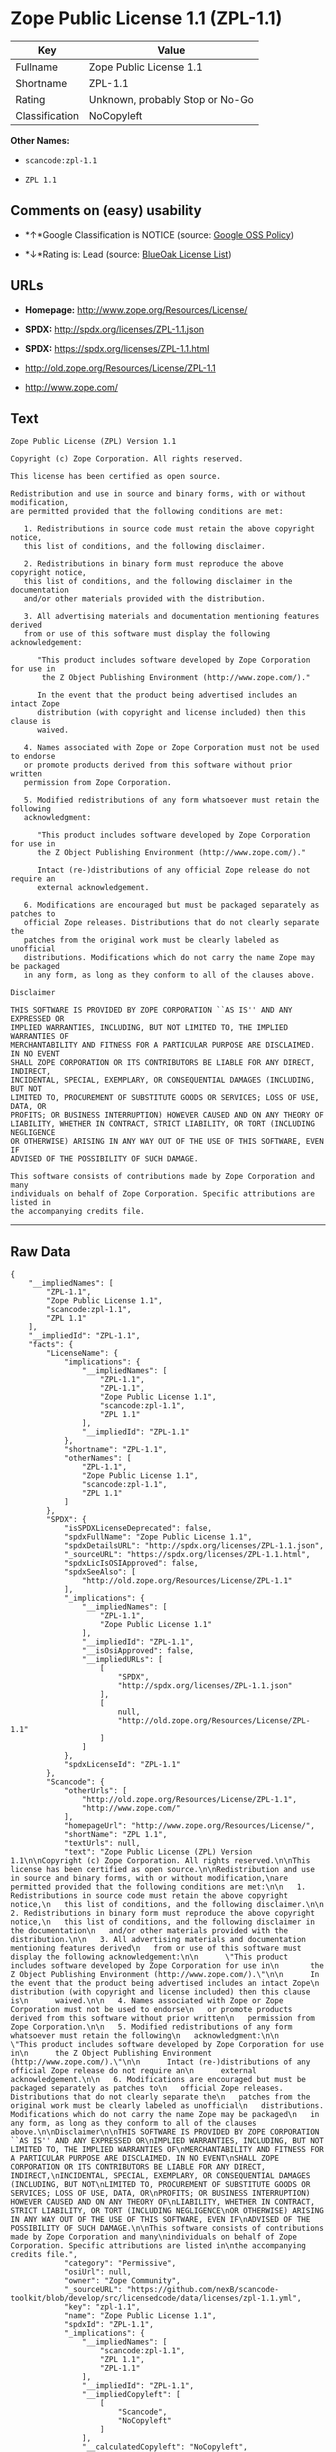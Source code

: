 * Zope Public License 1.1 (ZPL-1.1)

| Key              | Value                             |
|------------------+-----------------------------------|
| Fullname         | Zope Public License 1.1           |
| Shortname        | ZPL-1.1                           |
| Rating           | Unknown, probably Stop or No-Go   |
| Classification   | NoCopyleft                        |

*Other Names:*

- =scancode:zpl-1.1=

- =ZPL 1.1=

** Comments on (easy) usability

- *↑*Google Classification is NOTICE (source:
  [[https://opensource.google.com/docs/thirdparty/licenses/][Google OSS
  Policy]])

- *↓*Rating is: Lead (source: [[https://blueoakcouncil.org/list][BlueOak
  License List]])

** URLs

- *Homepage:* http://www.zope.org/Resources/License/

- *SPDX:* http://spdx.org/licenses/ZPL-1.1.json

- *SPDX:* https://spdx.org/licenses/ZPL-1.1.html

- http://old.zope.org/Resources/License/ZPL-1.1

- http://www.zope.com/

** Text

#+BEGIN_EXAMPLE
  Zope Public License (ZPL) Version 1.1

  Copyright (c) Zope Corporation. All rights reserved.

  This license has been certified as open source.

  Redistribution and use in source and binary forms, with or without modification,
  are permitted provided that the following conditions are met:

     1. Redistributions in source code must retain the above copyright notice,
     this list of conditions, and the following disclaimer.

     2. Redistributions in binary form must reproduce the above copyright notice,
     this list of conditions, and the following disclaimer in the documentation
     and/or other materials provided with the distribution.

     3. All advertising materials and documentation mentioning features derived
     from or use of this software must display the following acknowledgement:

        "This product includes software developed by Zope Corporation for use in
         the Z Object Publishing Environment (http://www.zope.com/)."

        In the event that the product being advertised includes an intact Zope
        distribution (with copyright and license included) then this clause is
        waived.

     4. Names associated with Zope or Zope Corporation must not be used to endorse
     or promote products derived from this software without prior written
     permission from Zope Corporation.

     5. Modified redistributions of any form whatsoever must retain the following
     acknowledgment:

        "This product includes software developed by Zope Corporation for use in
        the Z Object Publishing Environment (http://www.zope.com/)."

        Intact (re-)distributions of any official Zope release do not require an
        external acknowledgement.

     6. Modifications are encouraged but must be packaged separately as patches to
     official Zope releases. Distributions that do not clearly separate the
     patches from the original work must be clearly labeled as unofficial
     distributions. Modifications which do not carry the name Zope may be packaged
     in any form, as long as they conform to all of the clauses above.

  Disclaimer

  THIS SOFTWARE IS PROVIDED BY ZOPE CORPORATION ``AS IS'' AND ANY EXPRESSED OR
  IMPLIED WARRANTIES, INCLUDING, BUT NOT LIMITED TO, THE IMPLIED WARRANTIES OF
  MERCHANTABILITY AND FITNESS FOR A PARTICULAR PURPOSE ARE DISCLAIMED. IN NO EVENT
  SHALL ZOPE CORPORATION OR ITS CONTRIBUTORS BE LIABLE FOR ANY DIRECT, INDIRECT,
  INCIDENTAL, SPECIAL, EXEMPLARY, OR CONSEQUENTIAL DAMAGES (INCLUDING, BUT NOT
  LIMITED TO, PROCUREMENT OF SUBSTITUTE GOODS OR SERVICES; LOSS OF USE, DATA, OR
  PROFITS; OR BUSINESS INTERRUPTION) HOWEVER CAUSED AND ON ANY THEORY OF
  LIABILITY, WHETHER IN CONTRACT, STRICT LIABILITY, OR TORT (INCLUDING NEGLIGENCE
  OR OTHERWISE) ARISING IN ANY WAY OUT OF THE USE OF THIS SOFTWARE, EVEN IF
  ADVISED OF THE POSSIBILITY OF SUCH DAMAGE.

  This software consists of contributions made by Zope Corporation and many
  individuals on behalf of Zope Corporation. Specific attributions are listed in
  the accompanying credits file.
#+END_EXAMPLE

--------------

** Raw Data

#+BEGIN_EXAMPLE
  {
      "__impliedNames": [
          "ZPL-1.1",
          "Zope Public License 1.1",
          "scancode:zpl-1.1",
          "ZPL 1.1"
      ],
      "__impliedId": "ZPL-1.1",
      "facts": {
          "LicenseName": {
              "implications": {
                  "__impliedNames": [
                      "ZPL-1.1",
                      "ZPL-1.1",
                      "Zope Public License 1.1",
                      "scancode:zpl-1.1",
                      "ZPL 1.1"
                  ],
                  "__impliedId": "ZPL-1.1"
              },
              "shortname": "ZPL-1.1",
              "otherNames": [
                  "ZPL-1.1",
                  "Zope Public License 1.1",
                  "scancode:zpl-1.1",
                  "ZPL 1.1"
              ]
          },
          "SPDX": {
              "isSPDXLicenseDeprecated": false,
              "spdxFullName": "Zope Public License 1.1",
              "spdxDetailsURL": "http://spdx.org/licenses/ZPL-1.1.json",
              "_sourceURL": "https://spdx.org/licenses/ZPL-1.1.html",
              "spdxLicIsOSIApproved": false,
              "spdxSeeAlso": [
                  "http://old.zope.org/Resources/License/ZPL-1.1"
              ],
              "_implications": {
                  "__impliedNames": [
                      "ZPL-1.1",
                      "Zope Public License 1.1"
                  ],
                  "__impliedId": "ZPL-1.1",
                  "__isOsiApproved": false,
                  "__impliedURLs": [
                      [
                          "SPDX",
                          "http://spdx.org/licenses/ZPL-1.1.json"
                      ],
                      [
                          null,
                          "http://old.zope.org/Resources/License/ZPL-1.1"
                      ]
                  ]
              },
              "spdxLicenseId": "ZPL-1.1"
          },
          "Scancode": {
              "otherUrls": [
                  "http://old.zope.org/Resources/License/ZPL-1.1",
                  "http://www.zope.com/"
              ],
              "homepageUrl": "http://www.zope.org/Resources/License/",
              "shortName": "ZPL 1.1",
              "textUrls": null,
              "text": "Zope Public License (ZPL) Version 1.1\n\nCopyright (c) Zope Corporation. All rights reserved.\n\nThis license has been certified as open source.\n\nRedistribution and use in source and binary forms, with or without modification,\nare permitted provided that the following conditions are met:\n\n   1. Redistributions in source code must retain the above copyright notice,\n   this list of conditions, and the following disclaimer.\n\n   2. Redistributions in binary form must reproduce the above copyright notice,\n   this list of conditions, and the following disclaimer in the documentation\n   and/or other materials provided with the distribution.\n\n   3. All advertising materials and documentation mentioning features derived\n   from or use of this software must display the following acknowledgement:\n\n      \"This product includes software developed by Zope Corporation for use in\n       the Z Object Publishing Environment (http://www.zope.com/).\"\n\n      In the event that the product being advertised includes an intact Zope\n      distribution (with copyright and license included) then this clause is\n      waived.\n\n   4. Names associated with Zope or Zope Corporation must not be used to endorse\n   or promote products derived from this software without prior written\n   permission from Zope Corporation.\n\n   5. Modified redistributions of any form whatsoever must retain the following\n   acknowledgment:\n\n      \"This product includes software developed by Zope Corporation for use in\n      the Z Object Publishing Environment (http://www.zope.com/).\"\n\n      Intact (re-)distributions of any official Zope release do not require an\n      external acknowledgement.\n\n   6. Modifications are encouraged but must be packaged separately as patches to\n   official Zope releases. Distributions that do not clearly separate the\n   patches from the original work must be clearly labeled as unofficial\n   distributions. Modifications which do not carry the name Zope may be packaged\n   in any form, as long as they conform to all of the clauses above.\n\nDisclaimer\n\nTHIS SOFTWARE IS PROVIDED BY ZOPE CORPORATION ``AS IS'' AND ANY EXPRESSED OR\nIMPLIED WARRANTIES, INCLUDING, BUT NOT LIMITED TO, THE IMPLIED WARRANTIES OF\nMERCHANTABILITY AND FITNESS FOR A PARTICULAR PURPOSE ARE DISCLAIMED. IN NO EVENT\nSHALL ZOPE CORPORATION OR ITS CONTRIBUTORS BE LIABLE FOR ANY DIRECT, INDIRECT,\nINCIDENTAL, SPECIAL, EXEMPLARY, OR CONSEQUENTIAL DAMAGES (INCLUDING, BUT NOT\nLIMITED TO, PROCUREMENT OF SUBSTITUTE GOODS OR SERVICES; LOSS OF USE, DATA, OR\nPROFITS; OR BUSINESS INTERRUPTION) HOWEVER CAUSED AND ON ANY THEORY OF\nLIABILITY, WHETHER IN CONTRACT, STRICT LIABILITY, OR TORT (INCLUDING NEGLIGENCE\nOR OTHERWISE) ARISING IN ANY WAY OUT OF THE USE OF THIS SOFTWARE, EVEN IF\nADVISED OF THE POSSIBILITY OF SUCH DAMAGE.\n\nThis software consists of contributions made by Zope Corporation and many\nindividuals on behalf of Zope Corporation. Specific attributions are listed in\nthe accompanying credits file.",
              "category": "Permissive",
              "osiUrl": null,
              "owner": "Zope Community",
              "_sourceURL": "https://github.com/nexB/scancode-toolkit/blob/develop/src/licensedcode/data/licenses/zpl-1.1.yml",
              "key": "zpl-1.1",
              "name": "Zope Public License 1.1",
              "spdxId": "ZPL-1.1",
              "_implications": {
                  "__impliedNames": [
                      "scancode:zpl-1.1",
                      "ZPL 1.1",
                      "ZPL-1.1"
                  ],
                  "__impliedId": "ZPL-1.1",
                  "__impliedCopyleft": [
                      [
                          "Scancode",
                          "NoCopyleft"
                      ]
                  ],
                  "__calculatedCopyleft": "NoCopyleft",
                  "__impliedText": "Zope Public License (ZPL) Version 1.1\n\nCopyright (c) Zope Corporation. All rights reserved.\n\nThis license has been certified as open source.\n\nRedistribution and use in source and binary forms, with or without modification,\nare permitted provided that the following conditions are met:\n\n   1. Redistributions in source code must retain the above copyright notice,\n   this list of conditions, and the following disclaimer.\n\n   2. Redistributions in binary form must reproduce the above copyright notice,\n   this list of conditions, and the following disclaimer in the documentation\n   and/or other materials provided with the distribution.\n\n   3. All advertising materials and documentation mentioning features derived\n   from or use of this software must display the following acknowledgement:\n\n      \"This product includes software developed by Zope Corporation for use in\n       the Z Object Publishing Environment (http://www.zope.com/).\"\n\n      In the event that the product being advertised includes an intact Zope\n      distribution (with copyright and license included) then this clause is\n      waived.\n\n   4. Names associated with Zope or Zope Corporation must not be used to endorse\n   or promote products derived from this software without prior written\n   permission from Zope Corporation.\n\n   5. Modified redistributions of any form whatsoever must retain the following\n   acknowledgment:\n\n      \"This product includes software developed by Zope Corporation for use in\n      the Z Object Publishing Environment (http://www.zope.com/).\"\n\n      Intact (re-)distributions of any official Zope release do not require an\n      external acknowledgement.\n\n   6. Modifications are encouraged but must be packaged separately as patches to\n   official Zope releases. Distributions that do not clearly separate the\n   patches from the original work must be clearly labeled as unofficial\n   distributions. Modifications which do not carry the name Zope may be packaged\n   in any form, as long as they conform to all of the clauses above.\n\nDisclaimer\n\nTHIS SOFTWARE IS PROVIDED BY ZOPE CORPORATION ``AS IS'' AND ANY EXPRESSED OR\nIMPLIED WARRANTIES, INCLUDING, BUT NOT LIMITED TO, THE IMPLIED WARRANTIES OF\nMERCHANTABILITY AND FITNESS FOR A PARTICULAR PURPOSE ARE DISCLAIMED. IN NO EVENT\nSHALL ZOPE CORPORATION OR ITS CONTRIBUTORS BE LIABLE FOR ANY DIRECT, INDIRECT,\nINCIDENTAL, SPECIAL, EXEMPLARY, OR CONSEQUENTIAL DAMAGES (INCLUDING, BUT NOT\nLIMITED TO, PROCUREMENT OF SUBSTITUTE GOODS OR SERVICES; LOSS OF USE, DATA, OR\nPROFITS; OR BUSINESS INTERRUPTION) HOWEVER CAUSED AND ON ANY THEORY OF\nLIABILITY, WHETHER IN CONTRACT, STRICT LIABILITY, OR TORT (INCLUDING NEGLIGENCE\nOR OTHERWISE) ARISING IN ANY WAY OUT OF THE USE OF THIS SOFTWARE, EVEN IF\nADVISED OF THE POSSIBILITY OF SUCH DAMAGE.\n\nThis software consists of contributions made by Zope Corporation and many\nindividuals on behalf of Zope Corporation. Specific attributions are listed in\nthe accompanying credits file.",
                  "__impliedURLs": [
                      [
                          "Homepage",
                          "http://www.zope.org/Resources/License/"
                      ],
                      [
                          null,
                          "http://old.zope.org/Resources/License/ZPL-1.1"
                      ],
                      [
                          null,
                          "http://www.zope.com/"
                      ]
                  ]
              }
          },
          "BlueOak License List": {
              "BlueOakRating": "Lead",
              "url": "https://spdx.org/licenses/ZPL-1.1.html",
              "isPermissive": true,
              "_sourceURL": "https://blueoakcouncil.org/list",
              "name": "Zope Public License 1.1",
              "id": "ZPL-1.1",
              "_implications": {
                  "__impliedNames": [
                      "ZPL-1.1"
                  ],
                  "__impliedJudgement": [
                      [
                          "BlueOak License List",
                          {
                              "tag": "NegativeJudgement",
                              "contents": "Rating is: Lead"
                          }
                      ]
                  ],
                  "__impliedCopyleft": [
                      [
                          "BlueOak License List",
                          "NoCopyleft"
                      ]
                  ],
                  "__calculatedCopyleft": "NoCopyleft",
                  "__impliedURLs": [
                      [
                          "SPDX",
                          "https://spdx.org/licenses/ZPL-1.1.html"
                      ]
                  ]
              }
          },
          "Google OSS Policy": {
              "rating": "NOTICE",
              "_sourceURL": "https://opensource.google.com/docs/thirdparty/licenses/",
              "id": "ZPL-1.1",
              "_implications": {
                  "__impliedNames": [
                      "ZPL-1.1"
                  ],
                  "__impliedJudgement": [
                      [
                          "Google OSS Policy",
                          {
                              "tag": "PositiveJudgement",
                              "contents": "Google Classification is NOTICE"
                          }
                      ]
                  ],
                  "__impliedCopyleft": [
                      [
                          "Google OSS Policy",
                          "NoCopyleft"
                      ]
                  ],
                  "__calculatedCopyleft": "NoCopyleft"
              }
          }
      },
      "__impliedJudgement": [
          [
              "BlueOak License List",
              {
                  "tag": "NegativeJudgement",
                  "contents": "Rating is: Lead"
              }
          ],
          [
              "Google OSS Policy",
              {
                  "tag": "PositiveJudgement",
                  "contents": "Google Classification is NOTICE"
              }
          ]
      ],
      "__impliedCopyleft": [
          [
              "BlueOak License List",
              "NoCopyleft"
          ],
          [
              "Google OSS Policy",
              "NoCopyleft"
          ],
          [
              "Scancode",
              "NoCopyleft"
          ]
      ],
      "__calculatedCopyleft": "NoCopyleft",
      "__isOsiApproved": false,
      "__impliedText": "Zope Public License (ZPL) Version 1.1\n\nCopyright (c) Zope Corporation. All rights reserved.\n\nThis license has been certified as open source.\n\nRedistribution and use in source and binary forms, with or without modification,\nare permitted provided that the following conditions are met:\n\n   1. Redistributions in source code must retain the above copyright notice,\n   this list of conditions, and the following disclaimer.\n\n   2. Redistributions in binary form must reproduce the above copyright notice,\n   this list of conditions, and the following disclaimer in the documentation\n   and/or other materials provided with the distribution.\n\n   3. All advertising materials and documentation mentioning features derived\n   from or use of this software must display the following acknowledgement:\n\n      \"This product includes software developed by Zope Corporation for use in\n       the Z Object Publishing Environment (http://www.zope.com/).\"\n\n      In the event that the product being advertised includes an intact Zope\n      distribution (with copyright and license included) then this clause is\n      waived.\n\n   4. Names associated with Zope or Zope Corporation must not be used to endorse\n   or promote products derived from this software without prior written\n   permission from Zope Corporation.\n\n   5. Modified redistributions of any form whatsoever must retain the following\n   acknowledgment:\n\n      \"This product includes software developed by Zope Corporation for use in\n      the Z Object Publishing Environment (http://www.zope.com/).\"\n\n      Intact (re-)distributions of any official Zope release do not require an\n      external acknowledgement.\n\n   6. Modifications are encouraged but must be packaged separately as patches to\n   official Zope releases. Distributions that do not clearly separate the\n   patches from the original work must be clearly labeled as unofficial\n   distributions. Modifications which do not carry the name Zope may be packaged\n   in any form, as long as they conform to all of the clauses above.\n\nDisclaimer\n\nTHIS SOFTWARE IS PROVIDED BY ZOPE CORPORATION ``AS IS'' AND ANY EXPRESSED OR\nIMPLIED WARRANTIES, INCLUDING, BUT NOT LIMITED TO, THE IMPLIED WARRANTIES OF\nMERCHANTABILITY AND FITNESS FOR A PARTICULAR PURPOSE ARE DISCLAIMED. IN NO EVENT\nSHALL ZOPE CORPORATION OR ITS CONTRIBUTORS BE LIABLE FOR ANY DIRECT, INDIRECT,\nINCIDENTAL, SPECIAL, EXEMPLARY, OR CONSEQUENTIAL DAMAGES (INCLUDING, BUT NOT\nLIMITED TO, PROCUREMENT OF SUBSTITUTE GOODS OR SERVICES; LOSS OF USE, DATA, OR\nPROFITS; OR BUSINESS INTERRUPTION) HOWEVER CAUSED AND ON ANY THEORY OF\nLIABILITY, WHETHER IN CONTRACT, STRICT LIABILITY, OR TORT (INCLUDING NEGLIGENCE\nOR OTHERWISE) ARISING IN ANY WAY OUT OF THE USE OF THIS SOFTWARE, EVEN IF\nADVISED OF THE POSSIBILITY OF SUCH DAMAGE.\n\nThis software consists of contributions made by Zope Corporation and many\nindividuals on behalf of Zope Corporation. Specific attributions are listed in\nthe accompanying credits file.",
      "__impliedURLs": [
          [
              "SPDX",
              "http://spdx.org/licenses/ZPL-1.1.json"
          ],
          [
              null,
              "http://old.zope.org/Resources/License/ZPL-1.1"
          ],
          [
              "SPDX",
              "https://spdx.org/licenses/ZPL-1.1.html"
          ],
          [
              "Homepage",
              "http://www.zope.org/Resources/License/"
          ],
          [
              null,
              "http://www.zope.com/"
          ]
      ]
  }
#+END_EXAMPLE